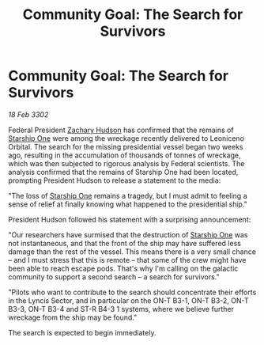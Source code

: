 :PROPERTIES:
:ID:       bdb7b744-44d1-46ad-84bd-899554bf4775
:END:
#+title: Community Goal: The Search for Survivors
#+filetags: :Federation:CommunityGoal:3302:galnet:

* Community Goal: The Search for Survivors

/18 Feb 3302/

Federal President [[id:02322be1-fc02-4d8b-acf6-9a9681e3fb15][Zachary Hudson]] has confirmed that the remains of [[id:85fdc9c8-500b-4e91-bc8b-70bcb3c05b0f][Starship One]] were among the wreckage recently delivered to Leoniceno Orbital. The search for the missing presidential vessel began two weeks ago, resulting in the accumulation of thousands of tonnes of wreckage, which was then subjected to rigorous analysis by Federal scientists. The analysis confirmed that the remains of Starship One had been located, prompting President Hudson to release a statement to the media: 

"The loss of [[id:85fdc9c8-500b-4e91-bc8b-70bcb3c05b0f][Starship One]] remains a tragedy, but I must admit to feeling a sense of relief at finally knowing what happened to the presidential ship." 

President Hudson followed his statement with a surprising announcement: 

"Our researchers have surmised that the destruction of [[id:85fdc9c8-500b-4e91-bc8b-70bcb3c05b0f][Starship One]] was not instantaneous, and that the front of the ship may have suffered less damage than the rest of the vessel. This means there is a very small chance – and I must stress that this is remote – that some of the crew might have been able to reach escape pods. That's why I'm calling on the galactic community to support a second search – a search for survivors." 

"Pilots who want to contribute to the search should concentrate their efforts in the Lyncis Sector, and in particular on the ON-T B3-1, ON-T B3-2, ON-T B3-3, ON-T B3-4 and ST-R B4-3 1 systems, where we believe further wreckage from the ship may be found." 

The search is expected to begin immediately.
